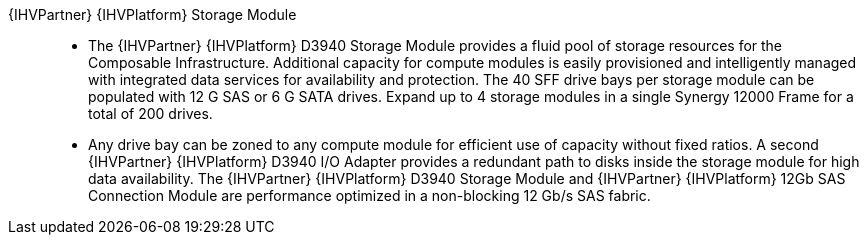 
{IHVPartner} {IHVPlatform} Storage Module::
* The {IHVPartner} {IHVPlatform} D3940 Storage Module provides a fluid pool of storage resources for the Composable Infrastructure. Additional capacity for compute modules is easily provisioned and intelligently managed with integrated data services for availability and protection. The 40 SFF drive bays per storage module can be populated with 12 G SAS or 6 G SATA drives. Expand up to 4 storage modules in a single Synergy 12000 Frame for a total of 200 drives.
* Any drive bay can be zoned to any compute module for efficient use of capacity without fixed ratios. A second {IHVPartner} {IHVPlatform} D3940 I/O Adapter provides a redundant path to disks inside the storage module for high data availability. The {IHVPartner} {IHVPlatform} D3940 Storage Module and {IHVPartner} {IHVPlatform} 12Gb SAS Connection Module are performance optimized in a non-blocking 12 Gb/s SAS fabric.
